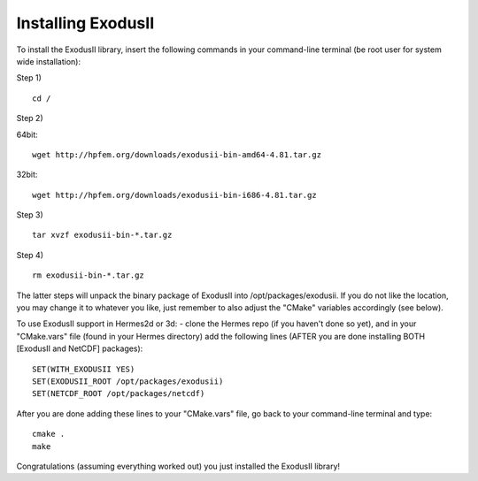 Installing ExodusII
-------------------

To install the ExodusII library, insert the following commands in your command-line terminal 
(be root user for system wide installation):

Step 1)

:: 

    cd /

Step 2)

64bit:

::

    wget http://hpfem.org/downloads/exodusii-bin-amd64-4.81.tar.gz

32bit:

::

    wget http://hpfem.org/downloads/exodusii-bin-i686-4.81.tar.gz

Step 3)

::

    tar xvzf exodusii-bin-*.tar.gz

Step 4)

::

    rm exodusii-bin-*.tar.gz

The latter steps will unpack the binary package of ExodusII into /opt/packages/exodusii.  
If you do not like the location, you may change it to whatever you like, just remember to also adjust the "CMake" variables accordingly (see below).

To use ExodusII support in Hermes2d or 3d: - clone the Hermes repo (if you haven't done so yet), and 
in your "CMake.vars" file (found in your Hermes directory) add the following lines (AFTER you are done installing BOTH [ExodusII and NetCDF] packages)::

    SET(WITH_EXODUSII YES)
    SET(EXODUSII_ROOT /opt/packages/exodusii)
    SET(NETCDF_ROOT /opt/packages/netcdf)

After you are done adding these lines to your "CMake.vars" file, go back to your command-line 
terminal and type::

    cmake .
    make

Congratulations (assuming everything worked out) you just installed the ExodusII library!